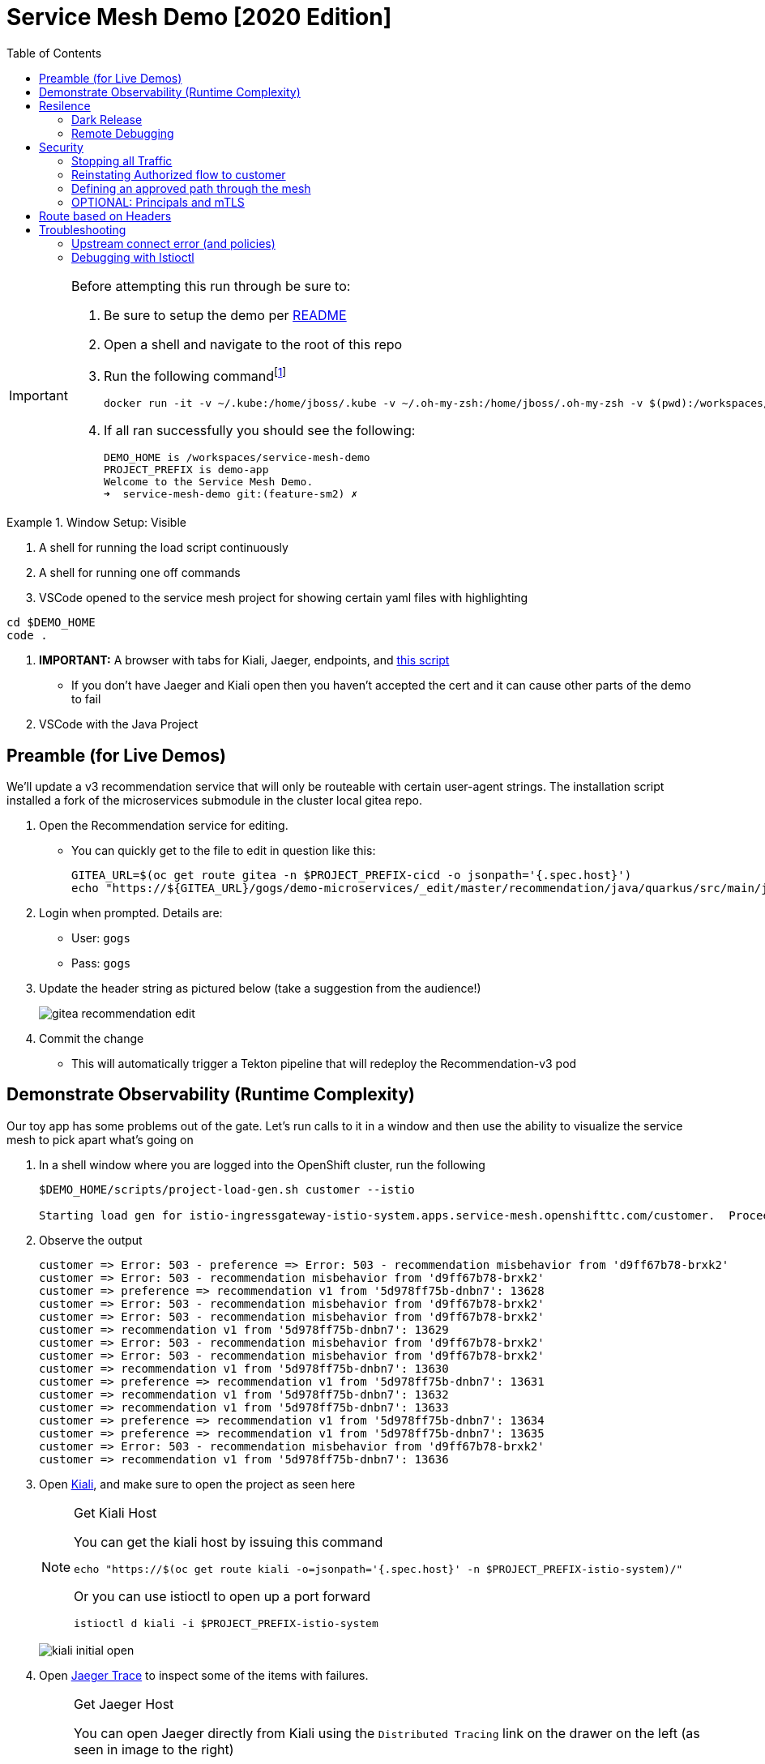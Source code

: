 :experimental:
:toc:
:toc-levels: 4

= Service Mesh Demo [2020 Edition]

[IMPORTANT]
====
Before attempting this run through be sure to:

. Be sure to setup the demo per link:../readme.adoc[README]
. Open a shell and navigate to the root of this repo
. Run the following commandfootnote:[You can rebuild or create your own container for running the demo.  See "Creating a new shell container" of the link:..readme.adoc[README]]
+
----
docker run -it -v ~/.kube:/home/jboss/.kube -v ~/.oh-my-zsh:/home/jboss/.oh-my-zsh -v $(pwd):/workspaces/service-mesh-demo -w /workspaces/service-mesh-demo quay.io/mhildenb/sm-demo-shell:latest /bin/zsh
----
+
. If all ran successfully you should see the following:
+
----
DEMO_HOME is /workspaces/service-mesh-demo
PROJECT_PREFIX is demo-app
Welcome to the Service Mesh Demo.
➜  service-mesh-demo git:(feature-sm2) ✗ 
----
====

.Window Setup: Visible
====
1. A shell for running the load script continuously
2. A shell for running one off commands 
3. VSCode opened to the service mesh project for showing certain yaml files with highlighting
----
cd $DEMO_HOME
code .
----
3. *IMPORTANT:* A browser with tabs for Kiali, Jaeger, endpoints, and link:file:walkthrough/meetup.adoc[this script]
** If you don't have Jaeger and Kiali open then you haven't accepted the cert and it can cause other parts of the demo to fail
4. VSCode with the Java Project
====

== Preamble (for Live Demos)

We'll update a v3 recommendation service that will only be routeable with certain user-agent strings.  The installation script installed a fork of the microservices submodule in the cluster local gitea repo.  

. Open the Recommendation service for editing.
** You can quickly get to the file to edit in question like this:
+
----
GITEA_URL=$(oc get route gitea -n $PROJECT_PREFIX-cicd -o jsonpath='{.spec.host}')
echo "https://${GITEA_URL}/gogs/demo-microservices/_edit/master/recommendation/java/quarkus/src/main/java/com/redhat/developer/demos/recommendation/rest/RecommendationResource.java"
----
+
. Login when prompted.  Details are:
** User: `gogs`
** Pass: `gogs`
+
. Update the header string as pictured below (take a suggestion from the audience!)
+
image:images/gitea-recommendation-edit.png[]
+
. Commit the change
** This will automatically trigger a Tekton pipeline that will redeploy the Recommendation-v3 pod

== Demonstrate Observability (Runtime Complexity)

Our toy app has some problems out of the gate.  Let's run calls to it in a window and then use the ability to visualize the service mesh to pick apart what's going on

. In a shell window where you are logged into the OpenShift cluster, run the following
+
----
$DEMO_HOME/scripts/project-load-gen.sh customer --istio

Starting load gen for istio-ingressgateway-istio-system.apps.service-mesh.openshifttc.com/customer.  Proceed? (y/N)
----
+
. Observe the output
+
----
customer => Error: 503 - preference => Error: 503 - recommendation misbehavior from 'd9ff67b78-brxk2'
customer => Error: 503 - recommendation misbehavior from 'd9ff67b78-brxk2'
customer => preference => recommendation v1 from '5d978ff75b-dnbn7': 13628
customer => Error: 503 - recommendation misbehavior from 'd9ff67b78-brxk2'
customer => Error: 503 - recommendation misbehavior from 'd9ff67b78-brxk2'
customer => recommendation v1 from '5d978ff75b-dnbn7': 13629
customer => Error: 503 - recommendation misbehavior from 'd9ff67b78-brxk2'
customer => Error: 503 - recommendation misbehavior from 'd9ff67b78-brxk2'
customer => recommendation v1 from '5d978ff75b-dnbn7': 13630
customer => preference => recommendation v1 from '5d978ff75b-dnbn7': 13631
customer => recommendation v1 from '5d978ff75b-dnbn7': 13632
customer => recommendation v1 from '5d978ff75b-dnbn7': 13633
customer => preference => recommendation v1 from '5d978ff75b-dnbn7': 13634
customer => preference => recommendation v1 from '5d978ff75b-dnbn7': 13635
customer => Error: 503 - recommendation misbehavior from 'd9ff67b78-brxk2'
customer => recommendation v1 from '5d978ff75b-dnbn7': 13636
----
+
. Open link:https://kiali-istio-system.apps.service-mesh-demo.openshifttc.com/console/graph/namespaces/?edges=noEdgeLabels&graphType=versionedApp&namespaces=demo-app&unusedNodes=true&injectServiceNodes=true&duration=60&pi=10000&layout=dagre[Kiali], and make sure to open the project as seen here
+
[NOTE]
.Get Kiali Host
====
You can get the kiali host by issuing this command
----
echo "https://$(oc get route kiali -o=jsonpath='{.spec.host}' -n $PROJECT_PREFIX-istio-system)/"
----

Or you can use istioctl to open up a port forward
----
istioctl d kiali -i $PROJECT_PREFIX-istio-system
----
====
+
image:images/kiali-initial-open.png[]
+
. Open link:https://jaeger-istio-system.apps.service-mesh-demo.openshifttc.com/search?end=1574598630733000&limit=20&lookback=1h&maxDuration&minDuration&service=recommendation&start=1574595030733000[Jaeger Trace] to inspect some of the items with failures.  
+
[NOTE]
.Get Jaeger Host
====
You can open Jaeger directly from Kiali using the `Distributed Tracing` link on the drawer on the left (as seen in image to the right)

.Distributed Tracing link from Kiali
image::images/dist-trace-link.png[300,392,role="right"]

Alternatively you can get the jaeger host by issuing this command
----
echo "https://$(oc get route jaeger -o=jsonpath='{.spec.host}' -n demo-app-istio-system)/"
----

Or you can use istioctl to open up a port forward
----
istioctl d jaeger -i demo-app-istio-system
----
====
+
. Put `recommendation.demo-app` in the search box to get traces that end with it
+
image:images/jaeger-trace.png[]

== Resilence

=== Dark Release

The recommendation service v2 is failing.  Let's pull it out of production and instead mirror traffic that comes into it so that we might be able to figure out what's going on.

. From within VSCode, use kbd:[CMD+P] to quickly open the link:istiofiles/virtual-service-recommendation-v1-mirror-v2.yml[istiofiles/virtual-service-recommendation-v1-mirror-v2.yml] yaml for inspection:
+
image:images/recommendation-dark-release.png[]
+
. Apply the changes to the cluster
+
----
oc apply -f $DEMO_HOME/istiofiles/virtual-service-recommendation-v1-mirror-v2.yml -n $PROJECT_PREFIX
virtualservice.networking.istio.io/recommendation configured
----
+
. Go to the continous invocation shell and notice errors going to 0
+
. Open link:https://kiali-istio-system.apps.service-mesh.openshifttc.com/console/graph/namespaces/?edges=requestsPercentage&graphType=versionedApp&namespaces=demo-app&unusedNodes=true&injectServiceNodes=true&duration=60&pi=15000&layout=dagre[Kiali] and notice that error rate has gone to 0.
+
----
echo "https://$(oc get route kiali -o=jsonpath='{.spec.host}' -n $PROJECT_PREFIX-istio-system)/"
----
+
. To prove that traffic is actually going to v2 of the service, select the deployment from the Topology View and then click on the `view logs` link next to the pod.
+
|===
|Topology |Logs

|image:images/topology-view.png[]
|image:images/recommendation-logs.png[]

|===

=== Remote Debugging

Let's connect to the remote service using VSCode to try to figure out what's going on 

[WARNING]
====
[red]#If your connection is slow, the remote debugger might take a long time to connect and step through the code#
====

. First, be sure to stop any loadgen
. Open VSCode for the recommendation sub-project by quickly opening the RecommendationController.java
** Use kbd:[CMD+P] to open the link:../microservices/recommendation/java/springboot/src/main/java/com/redhat/developer/demos/recommendation/RecommendationController.java[RecommendationController.java]
. Set a breakpoint at top of `getRecommendations` method:
+
image:images/recommendation-breakpoint.png[]
+
. Next, open Kubernetes VSCode extension from the sidebar on the right
** Select cluster
** Select namespaces (ensure *demo-app* is selected)
** Select Workloads
** Select Pods
+
image::images/Kubernetes-Extension.png[]
+
. Find the Recommendation-v2 pod, right click and select attach
** Select Java
** Select the recommendation container (and not the side car)

==== Hitting the breakpoint and fixing

. Assuming loadgen has been stopped, make a single call to the endpoint
+
----
$DEMO_HOME/scripts/project-load-gen.sh customer --istio
Continuous load gen for istio-ingressgateway-istio-system.apps.cluster-bne-d92d.bne-d92d.example.opentlc.com/customer?  Press Y to proceed and N for single call (y/N)

Calling endpoint once
customer => preference => recommendation v1 from '69d8cd757c-rqkj6': 1833
----
+
. Wait until breakpoint is hit
** show count in watch window
** Might be a little bit slow
+
[INFO]
.Signs that the debugger is attaching
====
If the debugger connection is slow, you can show that the connection has been made by going to the debug panel and looking at the threads
image:images/debugger-attach-sign.png[]
====
+
. Walk through where the error is
** search for where 'misbehave' is set
** Notice it's from an ENVIRONMENT Variable

NOTE: If you don't want to show the code being fixed and recompiled then jump to <<Meanwhile: Quick fix in production,Production fix>>

===== Option 1: Hot Swap Code to test
. Allow the debugger to continue execution

. Change the default from "true" to "false" and save the file

. Click the hotswap button, notice that the class begins transmit
+
image::images/hot-swap.png[]
+
. [red]#Set a breakpoint at the end of the function to prove that this return can now get hit#

. Submit another request to the endpoint after the upload of the class is done.
+
----
$DEMO_HOME/scripts/project-load-gen.sh customer --istio
----
+
. Show that the end return endpoint is now being hit
+
. Open Kiali and show that most recent call doesn't show the endpoint getting hit.
+
. Next, show that this change was ephemeral by stopping the debugger and deleting the pod
+
image::images/delete-now.png[]
+
. Resubmit a request
+
----
$DEMO_HOME/scripts/project-load-gen.sh customer --istio
----
+
. Show that the error re-appears in Kiali

===== Option 2: Fix, recompile, and upload


. Recompile the sources (*in VSCode bash*)
+
----
cd $DEMO_HOME/microservices/recommendation/java/springboot
mvn clean install
oc new-build --name recommendation-v2 java:11 --binary -l app=recommendation,version=v2 -e JAVA_APP_JAR=recommendation.jar  -e JAVA_TOOL_OPTIONS="-Xdebug -Xrunjdwp:transport=dt_socket,address=5005,server=y,suspend=n" -n $PROJECT_PREFIX
oc start-build recommendation-v2 --from-dir target --follow -n $PROJECT_PREFIX
----
+
image::images/run_maven.png[]
+
. Discuss how this container could now be built
** Show the other Dockerfile that is NOT in .devcontainer
. The deployment was already setup to point to the image stream to which we built.  We just need to delete the running pod to allow a new pod with the new image to replace it
+
----
oc delete po -l app=recommendation,version=v2 -n $PROJECT_PREFIX
----

==== Meanwhile: Quick fix in production

Since the problem is with and environment variable, this is something we can change

. Change the Environment Variable
** Can do in OpenShift directly (try this link:https://console-openshift-console.apps.service-mesh.openshifttc.com/k8s/ns/demo-app/deployments/recommendation-v2/environment[link])
+
image::images/Misbehave_False.png[]
+
. Add the new "MISBEHAVE" environment variable and set to *false*
. Hit save.  
+
[NOTE]
.Setting the environment variable in the deployment instead
====
----
oc set env deployment/recommendation-v2 MISBEHAVE="false"
----
====
+
. _Notice that pod is destroyed and recreated_
+
. Restart loadgen if necessary
+
----
$DEMO_HOME/scripts/project-load-gen.sh customer --istio                                                        Continuous load gen for istio-ingressgateway-istio-system.apps.cluster-bne-d92d.bne-d92d.example.opentlc.com/customer?  Press Y to proceed and N for single call (y/N)y
----
+
. Check Jaeger
+
----
# Allow istioctl to setup port forwarding for us and we connect on localhost
istioctl d jaeger -i demo-app-istio-system

# OR you can get it the oldfashioned way
echo "https://$(oc get route jaeger -o=jsonpath='{.spec.host}' -n demo-app-istio-system)/"
----
+
** Notice no errors
** Hit "Find Traces" multiple times to see if there's any change

==== Reinstating the service

Next we'll slowly return live traffic to the recommendation endpoint.

. Return to the VSCode instance that you opened at the root of the demo and restart loadgen
+
----
$DEMO_HOME/scripts/project-load-gen.sh customer --istio
----
+
. Use kbd:[CMD+P] to navigate quickly to this file link:istiofiles/virtual-service-recommendation-v1_and_v2_75_25.yml[virtual-service-recommendation-v1_and_v2_75_25.yml]
+
image:images/virtual-service-75-25.png[]
+
. apply this file to the cluster
+
----
kubectl apply -f $DEMO_HOME/istiofiles/virtual-service-recommendation-v1_and_v2_75_25.yml

virtualservice.networking.istio.io/recommendation configured
----
+
. Use `istioctl` to show how the route has been updated
+
----
istioctl x des service recommendation -i $PROJECT_PREFIX-istio-system -n $PROJECT_PREFIX
----
+
----
Service: recommendation
   Port: http 8080/HTTP targets pod port 8080
DestinationRule: recommendation for "recommendation"
   Matching subsets: version-v1,version-v2
   No Traffic Policy
VirtualService: recommendation
   Weight 75%
   Weight 25%
----
+
. Go back to link:https://kiali-istio-system.apps.service-mesh.openshifttc.com/console/graph/namespaces/?edges=requestsPercentage&graphType=versionedApp&namespaces=demo-app&unusedNodes=true&injectServiceNodes=true&duration=60&pi=15000&layout=dagre[Kiali] and show the traffic showing up
** Over time the call rate should approach 75/25
+
image:images/kiali-recommendation-75-25.png[]

== Security

Let's pretend that we discover that the customer service should never be calling the recommendation service directly.  We can enforce this by setting up access rules that ensure a given path through the system

=== Stopping all Traffic

. Make sure requests are consistently coming into the mesh
+
----
$DEMO_HOME/scripts/project-load-gen.sh customer --istio
----
+
. In VSCode, use kbd:[CMD+p] and start searching for `authorization-policy-deny-all.yaml`
+
image:images/denier.png[]
+
. Explain that this will effectively stop all traffic through the mesh.  Run the following command to apply it:
+
----
kubectl apply -n $PROJECT_PREFIX -f $DEMO_HOME/istiofiles/authorization/authorization-policy-deny-all.yaml
----
+
. Switch to the shell and you should see evidence of the change
+
----
RBAC: access deniedRBAC: access deniedRBAC: access deniedRBAC: access deniedRBAC: access denied
----
+
. Switch to Kiali and show that traffic through the mesh has effectively been halted with 100% of the traffic returning `HTTP 403`
+
image:images/kiali-deny-all.png[]


=== Reinstating Authorized flow to customer

. Make sure loadgen is still running in the background
. In VSCode, use kbd:[CMD+p] and start searching for `authorization-policy-allow-customer.yaml`
+
image:images/auth-policy-allow-customer.png[]
+
. Explain that this is stating that for any pod that matches the selector (namely `customer`) we will allow GET calls
. With Kiali and the loadgen visible, apply the authorization policy
+
----
kubectl apply -n $PROJECT_PREFIX -f $DEMO_HOME/istiofiles/authorization/authorization-policy-allow-customer.yaml
----
+
. Show that calls to customer can now be made, but nothing else is going through:
+
----
customer => Error: 403 - RBAC: access denied
customer => Error: 403 - RBAC: access denied
customer => Error: 403 - RBAC: access denied
----
+
image:images/kiali-deny-preference.png[]

=== Defining an approved path through the mesh

. First we need to set the scenes for this.  From the topology view, take a closer look at one of the customer service pods (Deployment->Resources->Pod->YAML)
+
image:images/customer-service-account.png[]
+
. Point out that it is running as a service account called "customer". This will feed into information about a *prinicpal*.  Principals are only valid when running something like mTLS
+
. In VSCode, use kbd:[CMD+p] and start searching for `authorization-policy-allow-preference.yaml`
+
. Point out the highlighted parts of the preference authorization
+
image:images/preference-authorization.png[]
+
. Show the same for recommendation, kbd:[CMD+p] `authorization-policy-allow-recommendation.yaml` (explaining that preference is running on a service account also based on that name)
+
image:images/recommendation-authorization.png[]
+
. Point out that there is no authorization in recommendation for the `customer` service account to call it, only `preference`
. Now apply all the changes to the mesh to enforce our policy (this will create or reapply all the files we've shown to this point)
+
----
kubectl apply -n $PROJECT_PREFIX -f $DEMO_HOME/istiofiles/authorization
----
+
. Reasonably soon after applying the yaml, output from the shell should show this too:
+
----
customer => preference => recommendation v1 from '6669f7c6b8-l6tv5': 1260
customer => Error: 403 - RBAC: access denied
customer => Error: 403 - RBAC: access denied
customer => Error: 403 - RBAC: access denied
customer => preference => recommendation v1 from '6669f7c6b8-l6tv5': 1261
customer => preference => recommendation v2-buggy from '559c797886-hz28k'.
customer => Error: 403 - RBAC: access denied
customer => preference => recommendation v2-buggy from '559c797886-hz28k'.
customer => Error: 403 - RBAC: access denied
customer => preference => recommendation v1 from '6669f7c6b8-l6tv5': 1262
customer => Error: 403 - RBAC: access denied
customer => preference => recommendation v1 from '6669f7c6b8-l6tv5': 1263
----
+
. you can look deeper in Jaeger by searching for `http.status_code=403`
+
image:images/jaeger-denier.png[]
+
The (most recent) traces presented should represent direct customer->recommendation inactions, like this one:
+
image:images/jaeger-denier-detail.png[]
+
[OPTIONAL]
.Quickly remove the restrictions
====

You can remove all the AuthorizationPolicies quickly by simply deleting the relevant CRs from the cluster:

----
kubectl delete -n $PROJECT_PREFIX -f $DEMO_HOME/istiofiles/authorization 
----
----
authorizationpolicy.security.istio.io "customer-viewer" deleted
authorizationpolicy.security.istio.io "preference-viewer" deleted
authorizationpolicy.security.istio.io "recommendation-viewer" deleted
authorizationpolicy.security.istio.io "deny-all" deleted
----

====
+
. To get rid of the offending customer service, navigate (using kbd:[CMD+p]) to start searching for `virtual-service-customer-v1_only.yml`
. Point out that this file is updating our customer virtual service to only call the properly functioning v1 of the service
. Now apply the changes
+
----
kubectl apply -n $PROJECT_PREFIX -f $DEMO_HOME/kube/customer/virtual-service-customer-v1_only.yml
----
+
. Immediately RBAC errors in the shell should stop
. Go back to Kiali.  The 403 errors should fade over time

=== OPTIONAL: Principals and mTLS

. To be able to make authorization policy rules based on prinicpals, you must have mTLS enabled in your mesh
. mTLS is enabled by default, this can be made apparent by visualizing this in Kiali
+
image:images/kiali-mtls.png[]
+
. In VSCode use kbd:[CMD+p] to quickly open `disable-mtls.yml`
. Turn off mtls by applying the yaml (to change the `PeerAuthentication`)
+
----
kubectl apply -n $PROJECT_PREFIX -f $DEMO_HOME/istiofiles/mTLS/disable-mtls.yml
----
. Show that all principal based AuthorizationPolicies now fail (only calls into customer can be made)
+
----
customer => Error: 403 - RBAC: access denied
customer => Error: 403 - RBAC: access denied
customer => Error: 403 - RBAC: access denied
customer => Error: 403 - RBAC: access denied
----
+
. Notice also that the lock icons are now missing from *Kiali Dashboard*
** NOTE: It might take a few seconds for connections to update
. In VSCode use kbd:[CMD+p] to quickly open `enable-mtls.yml`
. Reinstate mTLS by running the following command:
+
----
kubectl apply -n $PROJECT_PREFIX -f $DEMO_HOME/istiofiles/mTLS/enable-mtls.yml
----

== Route based on Headers

[NOTE]
====
Some things to note about this section:

* This is demonstrated best when all traffic is routed only to v1 of the customer
* You might consider setting up a QR Code and/or a bit.ly link to your istio gateway so people can see this working
* Instructions use the Firefox version of the header, but points will call out where you can use the iPhone version of the header if that is more appropriate to your audience
** Replace `virtual-service-recommendation-header-firefox.yml` with `virtual-service-recommendation-header-iPhone.yml`
** You can issue this command to fake an iPhone call
+
----
$DEMO_HOME/scripts/project-load-gen.sh customer --istio -h "User-Agent: Pretend iPhone OS Test"
----
====

In this section we show that we can use Istio as a layer 7 loadbalancer allowing us to route people through the mesh based on headers.  In this example, people that access the mesh with the right User-Agent header will be able to see a special message that is displayed by the `Recommendation-v3` service that we setup <<Preamble (for Live Demos),earlier in this walkthrough>>

. In VSCode use kbd:[CMD+P] to quickly open `virtual-service-recommendation-header-firefox.yml`

. Review the file and then apply it to the cluster
+
----
oc apply -n $PROJECT_PREFIX -f $DEMO_HOME/istiofiles/headers/virtual-service-recommendation-header-firefox.yml
----
+
. [blue]#OPTIONAL:# Now you can show the audience what has just been setup using istioctl
+
----
istioctl x describe pod -i $PROJECT_PREFIX-istio-system -n $PROJECT_PREFIX $(oc get pods -n $PROJECT_PREFIX | grep -i recommendation-v3 | grep Running | awk '{print $1}')
----
+
** Successful output will look like this (if output doesn't match, then look to <<Debugging with Istioctl,Troubleshooting>> section)
+
----
Pod: recommendation-v3-5896d9c455-htczf
   Pod Ports: 8080 (recommendation-v3), 15090 (istio-proxy)
--------------------
Service: recommendation
   Port: http 8080/HTTP targets pod port 8080
DestinationRule: recommendation for "recommendation"
   Matching subsets: version-v3
      (Non-matching subsets version-v1,version-v2)
   No Traffic Policy
VirtualService: recommendation
   when headers are baggage-user-agent=regex:".*Firefox/.*"
   1 additional destination(s) that will not reach this pod
RBAC policies: ns[demo-app]-policy[recommendation-viewer]-rule[0]
--------------------
Service: recommendation-v3
   Port: http 8080/HTTP targets pod port 8080
RBAC policies: ns[demo-app]-policy[recommendation-viewer]-rule[0]
----
+
.A slightly less useful version of the above command
====
You can also query at the service level to look at the overall service instead of what requests will be reaching the pod

----
istioctl x describe svc recommendation -i $PROJECT_PREFIX-istio-system -n $PROJECT_PREFIX
----
Generates this (slightly confusing) output:
----
Service: recommendation
   Port: http 8080/HTTP targets pod port 8080
DestinationRule: recommendation for "recommendation"
   Matching subsets: version-v1,version-v2,version-v3
   No Traffic Policy
VirtualService: recommendation
   when headers are baggage-user-agent=regex:".*Firefox/.*"
   Weight 50%
   Weight 50%
RBAC policies: ns[demo-app]-policy[recommendation-viewer]-rule[0]
----
====
+
. Issue a command with a non-compatible user agent
+
----
$DEMO_HOME/scripts/project-load-gen.sh customer --istio -h "User-Agent: Pretend Browser"
----
+
. Notice that there is no change in what's returned.
. Now attempt to start load with a suitable user-agent (or simply access the istio-ingress with Firefox)
+
----
$DEMO_HOME/scripts/project-load-gen.sh customer --istio -h "User-Agent: Pretend Firefox/Mozilla"
----
+
. You should now only see the following returned (if you opted for more than one call)
+
----
customer => preference => recommendation v3 from '5896d9c455-htczf': 70
customer => preference => recommendation v3 from '5896d9c455-htczf': 71
customer => preference => recommendation v3 from '5896d9c455-htczf': 72
customer => preference => recommendation v3 from '5896d9c455-htczf': 73
----

== Troubleshooting

=== Upstream connect error (and policies)

If you *apply the security policies* and you see this error in certain situations
----
customer => Error: 503 - upstream connect error or disconnect/reset before headers. reset reason: connection termination
----

It might be due to a kubernetes service not naming a port properly.  You might try `istioctl validate` to the service in question and see what you get back.  For instance:

----
$ kubectl get services -o yaml |istioctl validate -i $PROJECT_PREFIX-istio-system -f -
Error: 1 error occurred:
        * List//: service "recommendation-v3/demo-app/:" port "8080-tcp" does not follow the Istio naming convention. See https://istio.io/docs/setup/kubernetes/prepare/requirements/
----

This can be fixed by naming the port in question `http`

=== Debugging with Istioctl

You can look up route information by using the following command (where _recommendation-v3-5-jsxm9_ is the podname to which you want determine routes).  This output shows that there are none
----
istioctl x describe pod -i $PROJECT_PREFIX-istio-system recommendation-v3-5-jsxm9

Pod: recommendation-v3-5-jsxm9
   Pod Ports: 8443 (recommendation-v3), 8778 (recommendation-v3), 8080 (recommendation-v3), 15090 (istio-proxy)
Suggestion: add 'version' label to pod for Istio telemetry.
--------------------
Service: recommendation-v3
   Port: 8080-tcp 8080/UnsupportedProtocol targets pod port 8080
   Port: 8443-tcp 8443/UnsupportedProtocol targets pod port 8443
   Port: 8778-tcp 8778/UnsupportedProtocol targets pod port 8778
8080 Pod is PERMISSIVE (enforces HTTP/mTLS) and clients speak HTTP
8443 Pod is PERMISSIVE (enforces HTTP/mTLS) and clients speak HTTP
8778 Pod is PERMISSIVE (enforces HTTP/mTLS) and clients speak HTTP
----
